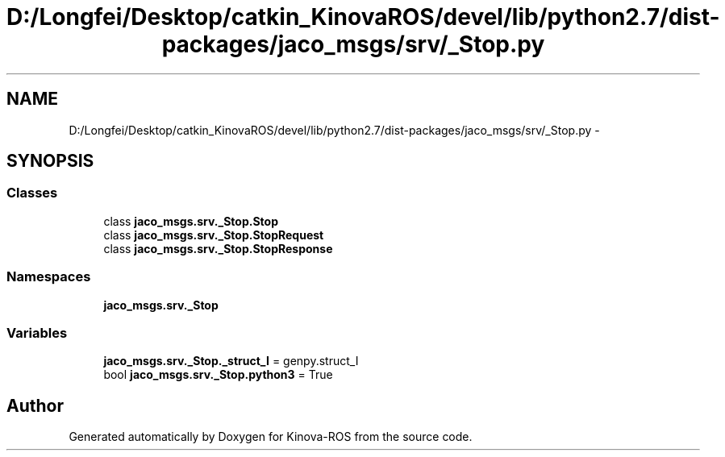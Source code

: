 .TH "D:/Longfei/Desktop/catkin_KinovaROS/devel/lib/python2.7/dist-packages/jaco_msgs/srv/_Stop.py" 3 "Thu Mar 3 2016" "Version 1.0.1" "Kinova-ROS" \" -*- nroff -*-
.ad l
.nh
.SH NAME
D:/Longfei/Desktop/catkin_KinovaROS/devel/lib/python2.7/dist-packages/jaco_msgs/srv/_Stop.py \- 
.SH SYNOPSIS
.br
.PP
.SS "Classes"

.in +1c
.ti -1c
.RI "class \fBjaco_msgs\&.srv\&._Stop\&.Stop\fP"
.br
.ti -1c
.RI "class \fBjaco_msgs\&.srv\&._Stop\&.StopRequest\fP"
.br
.ti -1c
.RI "class \fBjaco_msgs\&.srv\&._Stop\&.StopResponse\fP"
.br
.in -1c
.SS "Namespaces"

.in +1c
.ti -1c
.RI " \fBjaco_msgs\&.srv\&._Stop\fP"
.br
.in -1c
.SS "Variables"

.in +1c
.ti -1c
.RI "\fBjaco_msgs\&.srv\&._Stop\&._struct_I\fP = genpy\&.struct_I"
.br
.ti -1c
.RI "bool \fBjaco_msgs\&.srv\&._Stop\&.python3\fP = True"
.br
.in -1c
.SH "Author"
.PP 
Generated automatically by Doxygen for Kinova-ROS from the source code\&.
